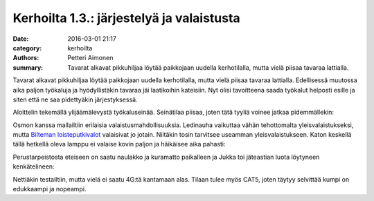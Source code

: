 Kerhoilta 1.3.: järjestelyä ja valaistusta
##########################################

:date: 2016-03-01 21:17
:category: kerhoilta
:authors: Petteri Aimonen
:summary: Tavarat alkavat pikkuhiljaa löytää paikkojaan uudella kerhotilalla, mutta vielä piisaa tavaraa lattialla.

Tavarat alkavat pikkuhiljaa löytää paikkojaan uudella kerhotilalla, mutta vielä piisaa tavaraa lattialla. Edellisessä muutossa aika paljon työkaluja ja hyödyllistäkin tavaraa jäi laatikoihin kateisiin. Nyt olisi tavoitteena saada työkalut helposti esille ja siten että ne saa pidettyäkin järjestyksessä.

Aloittelin tekemällä ylijäämälevystä työkaluseinää. Seinätilaa piisaa, joten tätä tyyliä voinee jatkaa pidemmällekin:

.. image:: /blogimg/20160301_tyokalutaulu.jpg

Osmon kanssa mallailtiin erilaisia valaistusmahdollisuuksia. Ledinauha vaikuttaa vähän tehottomalta yleisvalaistukseksi, mutta `Bilteman loisteputkivalot <http://www.biltema.fi/fi/Rakentaminen/Valaisimet-ja-lamput/Sisavalaistus/Loisteputkivalaisin-T5-2000031659/>`_ valaisivat jo jotain. Niitäkin tosin tarvitsee useamman yleisvalaistukseen. Katon keskellä tällä hetkellä oleva lamppu ei valaise kovin paljon ja häikäisee aika pahasti:

.. image:: /blogimg/20160301_teklab.jpg

Perustarpeistosta eteiseen on saatu naulakko ja kuramatto paikalleen ja Jukka toi jäteastian luota löytyneen kenkätelineen:

.. image:: /blogimg/20160301_eteinen.jpg

Nettiäkin testailtiin, mutta vielä ei saatu 4G:tä kantamaan alas. Tilaan tulee myös CAT5, joten täytyy selvittää kumpi on edukkaampi ja nopeampi.

